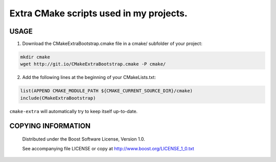 Extra CMake scripts used in my projects.
========================================
.. image:: http://stillmaintained.com/berenm/cmake-extra.png
    :alt: Still Maintained?
    :target: http://stillmaintained.com/berenm/cmake-extra

USAGE
````````````````````````````
1. Download the CMakeExtraBootstrap.cmake file in a cmake/ subfolder of your project:

.. code:: bash

  mkdir cmake
  wget http://git.io/CMakeExtraBootstrap.cmake -P cmake/


2. Add the following lines at the beginning of your CMakeLists.txt:

.. code:: cmake

  list(APPEND CMAKE_MODULE_PATH ${CMAKE_CURRENT_SOURCE_DIR}/cmake)
  include(CMakeExtraBootstrap)


``cmake-extra`` will automatically try to keep itself up-to-date.


COPYING INFORMATION
````````````````````````````

 Distributed under the Boost Software License, Version 1.0.

 See accompanying file LICENSE or copy at http://www.boost.org/LICENSE_1_0.txt

